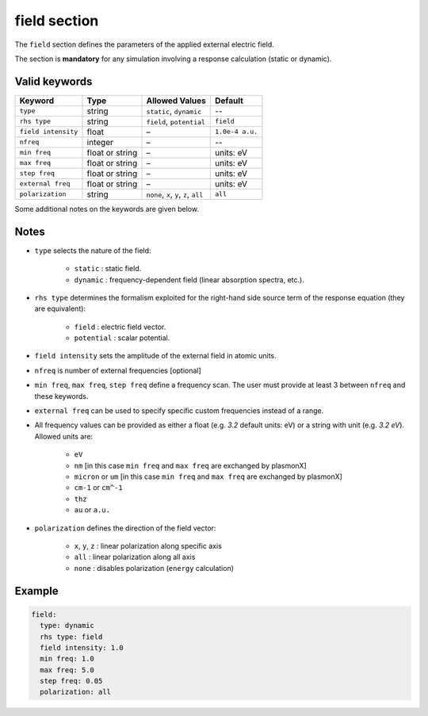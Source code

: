 .. _field:

field section
=============

The ``field`` section defines the parameters of the applied external electric field.

The section is **mandatory** for any simulation involving a response calculation (static or dynamic).

Valid keywords
--------------

+---------------------+-------------------+----------------------------------------+-----------------+
| Keyword             | Type              | Allowed Values                         |  Default        |
+=====================+===================+========================================+=================+
| ``type``            | string            | ``static``, ``dynamic``                |  --             |
+---------------------+-------------------+----------------------------------------+-----------------+
| ``rhs type``        | string            | ``field``, ``potential``               |  ``field``      |
+---------------------+-------------------+----------------------------------------+-----------------+
| ``field intensity`` | float             | –                                      | ``1.0e-4 a.u.`` |
+---------------------+-------------------+----------------------------------------+-----------------+
| ``nfreq``           | integer           | –                                      |  --             |
+---------------------+-------------------+----------------------------------------+-----------------+
| ``min freq``        | float or string   | –                                      |  units: eV      |
+---------------------+-------------------+----------------------------------------+-----------------+
| ``max freq``        | float or string   | –                                      |  units: eV      |
+---------------------+-------------------+----------------------------------------+-----------------+
| ``step freq``       | float or string   | –                                      |  units: eV      |
+---------------------+-------------------+----------------------------------------+-----------------+
| ``external freq``   | float or string   | –                                      |  units: eV      |
+---------------------+-------------------+----------------------------------------+-----------------+
| ``polarization``    | string            | ``none``, ``x``, ``y``, ``z``, ``all`` |  ``all``        |
+---------------------+-------------------+----------------------------------------+-----------------+

Some additional notes on the keywords are given below.

Notes
-----

- ``type`` selects the nature of the field:

   .. raw:: html
 
      <div style="margin: 0; padding: 0;"></div>

   - ``static`` : static field.
   - ``dynamic`` : frequency-dependent field (linear absorption spectra, etc.).
- ``rhs type`` determines the formalism exploited for the right-hand side source term of the response equation (they are equivalent):
 
   .. raw:: html
 
      <div style="margin: 0; padding: 0;"></div>

   - ``field`` : electric field vector.
   - ``potential`` : scalar potential.
- ``field intensity`` sets the amplitude of the external field in atomic units.
- ``nfreq`` is number of external frequencies [optional]
- ``min freq``, ``max freq``, ``step freq`` define a frequency scan. The user must provide at least 3 between ``nfreq`` and these keywords.
- ``external freq`` can be used to specify specific custom frequencies instead of a range.
- All frequency values can be provided as either a float (e.g. `3.2` default units: eV) or a string with unit (e.g. `3.2 eV`). Allowed units are:

   .. raw:: html

      <div style="margin: 0; padding: 0;"></div>

   - ``eV``
   - ``nm`` [in this case ``min freq`` and ``max freq`` are exchanged by plasmonX]
   - ``micron`` or ``um`` [in this case ``min freq`` and ``max freq`` are exchanged by plasmonX]
   - ``cm-1`` or ``cm^-1``
   - ``thz``
   - ``au`` or ``a.u.``
- ``polarization`` defines the direction of the field vector:

   .. raw:: html

      <div style="margin: 0; padding: 0;"></div>

   - ``x``, ``y``, ``z`` : linear polarization along specific axis
   - ``all`` : linear polarization along all axis
   - ``none`` : disables polarization (``energy`` calculation)

Example
-------

.. code-block:: yaml

   field:
     type: dynamic
     rhs type: field
     field intensity: 1.0
     min freq: 1.0
     max freq: 5.0
     step freq: 0.05
     polarization: all

